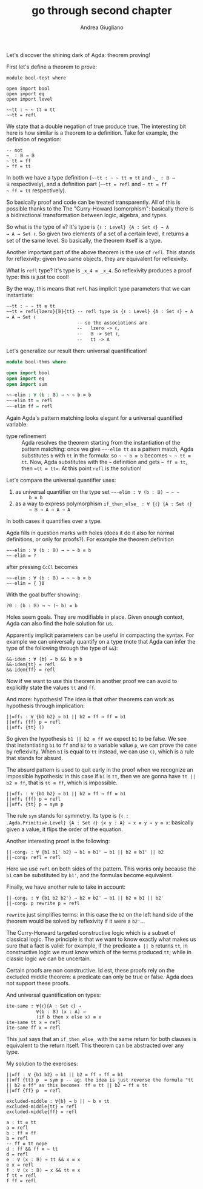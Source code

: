 # Created 2018-11-14 Wed 00:50
#+TITLE: go through second chapter
#+AUTHOR: Andrea Giugliano
Let's discover the shining dark of Agda: theorem proving!

First let's define a theorem to prove:

#+BEGIN_SRC agda2
module bool-test where

open import bool
open import eq
open import level

~~tt : ~ ~ tt ≡ tt
~~tt = refl
#+END_SRC

We state that a double negation of true produce true. The interesting
bit here is how similar is a theorem to a definition. Take for
example, the definition of negation:

#+BEGIN_SRC agda2
-- not
~_ : 𝔹 → 𝔹
~ tt = ff
~ ff = tt
#+END_SRC

In both we have a type definition (=~~tt : ~ ~ tt ≡ tt= and =~_ : 𝔹 →
𝔹= respectively), and a definition part (=~~tt = refl= and =~ tt = ff
~ ff = tt= respectively).

So basically proof and code can be treated transparently. All of
this is possible thanks to the The "Curry-Howard Isomorphism":
basically there is a bidirectional transformation between logic,
algebra, and types.

So what is the type of =≡=? It's type is ={ℓ : Level} {A : Set ℓ} → A
→ A → Set ℓ=. So given two elements of a set of a certain level, it
returns a set of the same level. So basically, the theorem itself is a
type.

Another important part of the above theorem is the use of =refl=. This
stands for reflexivity: given two same objects, they are equivalent
for reflexivity. 

What is =refl= type? It's type is =_x_4 ≡ _x_4=. So reflexivity
produces a proof type: this is just too cool!

By the way, this means that =refl= has implicit type parameters that
we can instantiate: 

#+BEGIN_SRC agda2
~~tt : ~ ~ tt ≡ tt
~~tt = refl{lzero}{𝔹}{tt} -- refl type is {ℓ : Level} {A : Set ℓ} → A → A → Set ℓ
                          -- so the associations are 
                          --   lzero -> ℓ, 
                          --   𝔹 -> Set ℓ, 
                          --   tt -> A
#+END_SRC

Let's generalize our result then: universal quantification!

#+BEGIN_SRC agda
module bool-thms where

open import bool
open import eq
open import sum

~~-elim : ∀ (b : 𝔹) → ~ ~ b ≡ b
~~-elim tt = refl
~~-elim ff = refl
#+END_SRC

Again Agda's pattern matching looks elegant for a universal quantified
variable.

- type refinement :: Agda resolves the theorem starting from the
  instantiation of the pattern matching: once we give =~~-elim tt=
  as a pattern match, Agda substitutes =b= with =tt= in the
  formula: so =~ ~ b ≡ b= becomes =~ ~ tt ≡ tt=. Now, Agda
  substitutes with the =~= definition and gets =~ ff ≡ tt=, then
  ==tt ≡ tt==. At this point =refl= is the solution!

Let's compare the universal quantifier uses:

1. as universal quantifier on the type set =~~-elim : ∀ (b : 𝔹) → ~ ~
      b ≡ b=
2. as a way to express polymorphism =if_then_else_ : ∀ {ℓ} {A : Set ℓ}
      → 𝔹 → A → A → A=

In both cases it quantifies over a type.

Agda fills in question marks with holes (does it do it also for normal
definitions, or only for proofs?). For example the theorem definition

#+BEGIN_SRC agda2
~~-elim : ∀ (b : 𝔹) → ~ ~ b ≡ b
~~-elim = ?
#+END_SRC

after pressing =CcCl= becomes

#+BEGIN_SRC agda2
~~-elim : ∀ (b : 𝔹) → ~ ~ b ≡ b
~~-elim = { }0
#+END_SRC

With the goal buffer showing:

#+BEGIN_SRC agda2
?0 : (b : 𝔹) → ~ (~ b) ≡ b
#+END_SRC

Holes seem goals. They are modifiable in place. Given enough context,
Agda can also find the hole solution for us.


Apparently implicit parameters can be useful in compacting the syntax.
For example we can universally quantify on a type (note that Agda can
infer the type of the following through the type of =&&=):
#+BEGIN_SRC agda2
&&-idem : ∀ {b} → b && b ≡ b
&&-idem{tt} = refl
&&-idem{ff} = refl
#+END_SRC

Now if we want to use this theorem in another proof we can avoid to
explicitly state the values =tt= and =ff=.

And more: hypothesis! The idea is that other theorems can work as
hypothesis through implication:

#+BEGIN_SRC agda2
||≡ff₁ : ∀ {b1 b2} → b1 || b2 ≡ ff → ff ≡ b1
||≡ff₁ {ff} p = refl
||≡ff₁ {tt} ()
#+END_SRC

So given the hypothesis =b1 || b2 ≡ ff= we expect =b1= to be false.
We see that instantiating =b1= to =ff= and =b2= to a variable value
=p=, we can prove the case by reflexivity. When =b1= is equal to =tt=
instead, we can use =()=, which is a rule that stands for absurd.

The absurd pattern is used to quit early in the proof when we
recognize an impossible hypothesis: in this case if =b1= is =tt=, then
we are gonna have =tt || b2 ≡ ff=, that is =tt ≡ ff=, which is
impossible.


#+BEGIN_SRC agda2
||≡ff₁ : ∀ {b1 b2} → b1 || b2 ≡ ff → ff ≡ b1
||≡ff₁ {ff} p = refl
||≡ff₁ {tt} p = sym p
#+END_SRC
The rule =sym= stands for symmetry. Its type is ={ℓ :
.Agda.Primitive.Level} {A : Set ℓ} {x y : A} → x ≡ y → y ≡ x=:
basically given a value, it flips the order of the equation.

Another interesting proof is the following:
#+BEGIN_SRC agda2
||-cong₁ : ∀ {b1 b1' b2} → b1 ≡ b1' → b1 || b2 ≡ b1' || b2
||-cong₁ refl = refl
#+END_SRC

Here we use =refl= on both sides of the pattern. This works only
because the =b1= can be substituted by =b1'=, and the formulas become
equivalent.

Finally, we have another rule to take in account:
#+BEGIN_SRC agda2
||-cong₂ : ∀ {b1 b2 b2'} → b2 ≡ b2' → b1 || b2 ≡ b1 || b2'
||-cong₂ p rewrite p = refl
#+END_SRC

=rewrite= just simplifies terms: in this case the =b2= on the left
hand side of the theorem would be solved by reflexivity if it were a
=b2'=...

The Curry-Horward targeted constructive logic which is a subset of
classical logic. The principle is that we want to know exactly what
makes us sure that a fact is valid: for example, if the predicate
=a || b= returns =tt=, in constructive logic we must know which of the
terms produced =tt=; while in classic logic we can be uncertain.

Certain proofs are non constructive. Id est, these proofs rely on the
excluded middle theorem: a predicate can only be true or false. Agda
does not support these proofs.

And universal quantification on types:
#+BEGIN_SRC agda2
ite-same : ∀{ℓ}{A : Set ℓ} → 
           ∀(b : 𝔹) (x : A) → 
           (if b then x else x) ≡ x
ite-same tt x = refl
ite-same ff x = refl
#+END_SRC

This just says that an =if_then_else_= with the same return for both
clauses is equivalent to the return itself. This theorem can be
abstracted over any type.


My solution to the exercises:

#+BEGIN_SRC agda2
||≡ff : ∀ {b1 b2} → b1 || b2 ≡ ff → ff ≡ b1
||≡ff {tt} p  = sym p -- ag: the idea is just reverse the formula "tt || b2 ≡ ff" as this becomes  ff ≡ tt || b2 → ff ≡ tt
||≡ff {ff} p  = refl

excluded-middle : ∀{b} → b || ~ b ≡ tt
excluded-middle{tt} = refl
excluded-middle{ff} = refl

a : tt ≡ tt
a = refl
b : ff ≡ ff
b = refl
-- ff ≡ tt nope
d : ff && ff ≡ ~ tt
d = refl
e : ∀ (x : 𝔹) → tt && x ≡ x
e x = refl
f : ∀ (x : 𝔹) → x && tt ≡ x
f tt = refl
f ff = refl
#+END_SRC
